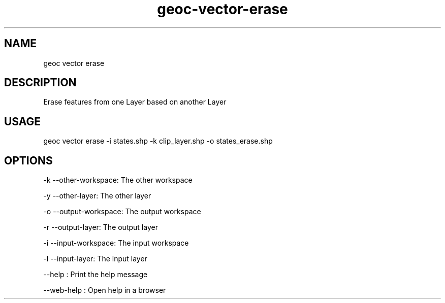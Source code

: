 .TH "geoc-vector-erase" "1" "11 September 2016" "version 0.1"
.SH NAME
geoc vector erase
.SH DESCRIPTION
Erase features from one Layer based on another Layer
.SH USAGE
geoc vector erase -i states.shp -k clip_layer.shp -o states_erase.shp
.SH OPTIONS
-k --other-workspace: The other workspace
.PP
-y --other-layer: The other layer
.PP
-o --output-workspace: The output workspace
.PP
-r --output-layer: The output layer
.PP
-i --input-workspace: The input workspace
.PP
-l --input-layer: The input layer
.PP
--help : Print the help message
.PP
--web-help : Open help in a browser
.PP
